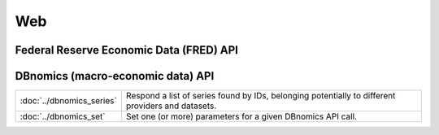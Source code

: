 
Web
===========================

Federal Reserve Economic Data (FRED) API
----------------------------------------

============================   ====================================================================================
:doc:`../fred_load`            Get the observations or data values for one or more economic data series.
:doc:`../fred_search`   Get economic data series that match search text.
:doc:`../fred_set`             Set one (or more) parameters for a given FRED API call.
============================   ====================================================================================


DBnomics (macro-economic data) API
-----------------------------------

=========================   ==================================================================================================
:doc:`../dbnomics_series`   Respond a list of series found by IDs, belonging potentially to different providers and datasets.
:doc:`../dbnomics_set`      Set one (or more) parameters for a given DBnomics API call.
=========================   ==================================================================================================

